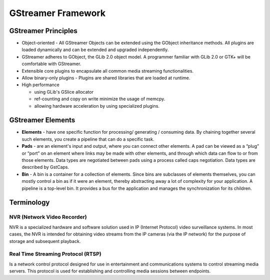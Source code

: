 
GStreamer Framework
===================

GStreamer Principles
--------------------


* 
  Object-oriented​ - All GStreamer Objects can be extended using the GObject inheritance methods. All plugins are loaded dynamically and can be extended and upgraded independently.​

* 
  GStreamer adheres to GObject, the GLib 2.0 object model. A programmer familiar with GLib 2.0 or GTK+ will be comfortable with GStreamer.​

* 
  Extensible​ core plugins to encapsulate all common media streaming functionalities.

* 
  Allow binary-only plugins​ - Plugins are shared libraries that are loaded at runtime. ​

* 
  High performance​


  * using GLib's GSlice allocator​
  * ref-counting and copy on write minimize the usage of memcpy.
  * allowing hardware acceleration by using specialized plugins.​

GStreamer Elements
------------------


* 
  **Elements** - have one specific function for processing/ generating / consuming data. By chaining together several such elements, you create a pipeline that can do a specific task.​

* 
  **Pads** - are an element's input and output, where you can connect other elements. A pad can be viewed as a “plug” or “port” on an element where links may be made with other elements, and through which data can flow to or from those elements. Data types are negotiated between pads using a process called caps negotiation. Data types are described by GstCaps.​

* 
  **Bin** - A bin is a container for a collection of elements. Since bins are subclasses of elements themselves, you can mostly control a bin as if it were an element, thereby abstracting away a lot of complexity for your application. A pipeline is a top-level bin. It provides a bus for the application and manages the synchronization for its children.


.. image:: resources/gstreamer_pipe.png


Terminology
-----------

NVR (Network Video Recorder)
^^^^^^^^^^^^^^^^^^^^^^^^^^^^^

NVR is a specialized hardware and software solution used in IP (Internet Protocol) video surveillance systems. In most cases, the NVR is intended for obtaining video streams from the IP cameras (via the IP network) for the purpose of storage and subsequent playback.

Real Time Streaming Protocol (RTSP)
^^^^^^^^^^^^^^^^^^^^^^^^^^^^^^^^^^^^

Is a network control protocol designed for use in entertainment and communications systems to control streaming media servers. This protocol is used for establishing and controlling media sessions between endpoints.